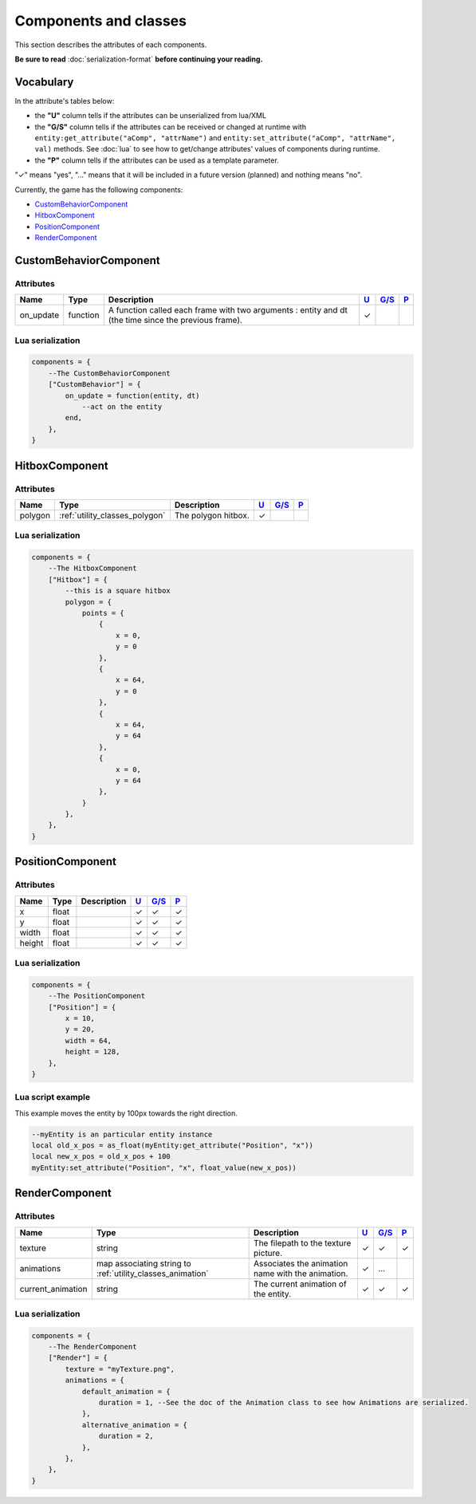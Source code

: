 Components and classes
======================

This section describes the attributes of each components.

**Be sure to read** :doc:`serialization-format` **before continuing
your reading.**

Vocabulary
----------

In the attribute's tables below:

-  the **"U"** column tells if the attributes can be unserialized from
   lua/XML
-  the **"G/S"** column tells if the attributes can be received or
   changed at runtime with
   ``entity:get_attribute("aComp", "attrName")`` and
   ``entity:set_attribute("aComp", "attrName", val)`` methods. See
   :doc:`lua` to see how to get/change
   attributes' values of components during runtime.
-  the **"P"** column tells if the attributes can be used as a template
   parameter.

"✓" means "yes", "…" means that it will be included in a future version
(planned) and nothing means "no".

Currently, the game has the following components:

-  `CustomBehaviorComponent <#custombehaviorcomponent>`__
-  `HitboxComponent <#hitboxcomponent>`__
-  `PositionComponent <#positioncomponent>`__
-  `RenderComponent <#rendercomponent>`__

CustomBehaviorComponent
-----------------------

Attributes
^^^^^^^^^^

+------------+-------------+------------------------------------------------------------------------------------------------------+-----------------------+-------------------------+-----------------------+
| Name       | Type        | Description                                                                                          | `U <#vocabulary>`__   | `G/S <#vocabulary>`__   | `P <#vocabulary>`__   |
+============+=============+======================================================================================================+=======================+=========================+=======================+
| on_update  | function    | A function called each frame with two arguments : entity and dt (the time since the previous frame). | ✓                     |                         |                       |
+------------+-------------+------------------------------------------------------------------------------------------------------+-----------------------+-------------------------+-----------------------+

Lua serialization
^^^^^^^^^^^^^^^^^

.. code:: lua

    components = {
        --The CustomBehaviorComponent
        ["CustomBehavior"] = {
            on_update = function(entity, dt)
                --act on the entity
            end,
        },
    }


HitboxComponent
-----------------------

Attributes
^^^^^^^^^^

+---------+-------------------------------------------+---------------------+-----------------------+-------------------------+-----------------------+
| Name    | Type                                      | Description         | `U <#vocabulary>`__   | `G/S <#vocabulary>`__   | `P <#vocabulary>`__   |
+=========+===========================================+=====================+=======================+=========================+=======================+
| polygon | :ref:`utility_classes_polygon`            | The polygon hitbox. | ✓                     |                         |                       |
+---------+-------------------------------------------+---------------------+-----------------------+-------------------------+-----------------------+

Lua serialization
^^^^^^^^^^^^^^^^^

.. code:: lua

    components = {
        --The HitboxComponent
        ["Hitbox"] = {
            --this is a square hitbox
            polygon = {
                points = {
                    {
                        x = 0,
                        y = 0
                    },
                    {
                        x = 64,
                        y = 0
                    },
                    {
                        x = 64,
                        y = 64
                    },
                    {
                        x = 0,
                        y = 64
                    },
                }
            },
        },
    }

PositionComponent
-----------------

Attributes
^^^^^^^^^^

+----------+---------+---------------+-----------------------+-------------------------+-----------------------+
| Name     | Type    | Description   | `U <#vocabulary>`__   | `G/S <#vocabulary>`__   | `P <#vocabulary>`__   |
+==========+=========+===============+=======================+=========================+=======================+
| x        | float   |               | ✓                     | ✓                       | ✓                     |
+----------+---------+---------------+-----------------------+-------------------------+-----------------------+
| y        | float   |               | ✓                     | ✓                       | ✓                     |
+----------+---------+---------------+-----------------------+-------------------------+-----------------------+
| width    | float   |               | ✓                     | ✓                       | ✓                     |
+----------+---------+---------------+-----------------------+-------------------------+-----------------------+
| height   | float   |               | ✓                     | ✓                       | ✓                     |
+----------+---------+---------------+-----------------------+-------------------------+-----------------------+

Lua serialization
^^^^^^^^^^^^^^^^^

.. code:: lua

    components = {
        --The PositionComponent
        ["Position"] = {
            x = 10,
            y = 20,
            width = 64,
            height = 128,
        },
    }

Lua script example
^^^^^^^^^^^^^^^^^^

This example moves the entity by 100px towards the right direction.

.. code:: lua

    --myEntity is an particular entity instance
    local old_x_pos = as_float(myEntity:get_attribute("Position", "x"))
    local new_x_pos = old_x_pos + 100
    myEntity:set_attribute("Position", "x", float_value(new_x_pos))

RenderComponent
---------------

Attributes
^^^^^^^^^^

+----------------------+--------------------------------------------------------------------------------+-----------------------------------------------------+-----------------------+-------------------------+-----------------------+
| Name                 | Type                                                                           | Description                                         | `U <#vocabulary>`__   | `G/S <#vocabulary>`__   | `P <#vocabulary>`__   |
+======================+================================================================================+=====================================================+=======================+=========================+=======================+
| texture              | string                                                                         | The filepath to the texture picture.                | ✓                     | ✓                       | ✓                     |
+----------------------+--------------------------------------------------------------------------------+-----------------------------------------------------+-----------------------+-------------------------+-----------------------+
| animations           | map associating string to :ref:`utility_classes_animation`                     | Associates the animation name with the animation.   | ✓                     | …                       |                       |
+----------------------+--------------------------------------------------------------------------------+-----------------------------------------------------+-----------------------+-------------------------+-----------------------+
| current\_animation   | string                                                                         | The current animation of the entity.                | ✓                     | ✓                       | ✓                     |
+----------------------+--------------------------------------------------------------------------------+-----------------------------------------------------+-----------------------+-------------------------+-----------------------+

Lua serialization
^^^^^^^^^^^^^^^^^

.. code:: lua

    components = {
        --The RenderComponent
        ["Render"] = {
            texture = "myTexture.png",
            animations = {
                default_animation = {
                    duration = 1, --See the doc of the Animation class to see how Animations are serialized.
                },
                alternative_animation = {
                    duration = 2,
                },
            },
        },
    }
